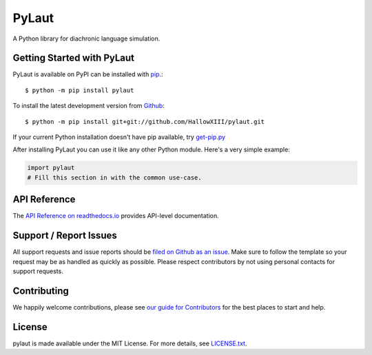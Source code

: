PyLaut
=======

.. image:: https://img.shields.io/travis/HallowXIII/pylaut/master.svg
    :target: https://travis-ci.org/HallowXIII/pylaut
    :alt: Linux and MacOS Build Status
.. image:: https://img.shields.io/appveyor/ci/HallowXIII/pylaut/master.svg
    :target: https://ci.appveyor.com/project/HallowXIII/pylaut
    :alt: Windows Build Status
.. image:: https://img.shields.io/codecov/c/github/HallowXIII/pylaut/master.svg
    :target: https://codecov.io/gh/HallowXIII/pylaut
    :alt: Test Suite Coverage
.. image:: https://img.shields.io/codeclimate/github/HallowXIII/pylaut.svg
    :target: https://codeclimate.com/github/HallowXIII/pylaut
    :alt: Code Health
.. image:: https://readthedocs.org/projects/pylaut/badge/?version=latest
    :target: http://pylaut.readthedocs.io
    :alt: Documentation Build Status
.. image:: https://pyup.io/repos/github/HallowXIII/pylaut/shield.svg
     :target: https://pyup.io/repos/github/HallowXIII/pylaut
     :alt: Dependency Versions
.. image:: https://img.shields.io/pypi/v/pylaut.svg
    :target: https://pypi.python.org/pypi/pylaut
    :alt: PyPI Version
.. image:: https://img.shields.io/badge/say-thanks-ff69b4.svg
    :target: https://saythanks.io/to/HallowXIII
    :alt: Say Thanks to the Maintainers

A Python library for diachronic language simulation.

Getting Started with PyLaut
----------------------------

PyLaut is available on PyPI can be installed with `pip <https://pip.pypa.io>`_.::

    $ python -m pip install pylaut

To install the latest development version from `Github <https://github.com/HallowXIII/pylaut>`_::

    $ python -m pip install git+git://github.com/HallowXIII/pylaut.git


If your current Python installation doesn't have pip available, try `get-pip.py <bootstrap.pypa.io>`_

After installing PyLaut you can use it like any other Python module.
Here's a very simple example:

.. code-block:: python

    import pylaut
    # Fill this section in with the common use-case.

API Reference
-------------

The `API Reference on readthedocs.io <http://pylaut.readthedocs.io>`_ provides API-level documentation.

Support / Report Issues
-----------------------

All support requests and issue reports should be
`filed on Github as an issue <https://github.com/HallowXIII/pylaut/issues>`_.
Make sure to follow the template so your request may be as handled as quickly as possible.
Please respect contributors by not using personal contacts for support requests.

Contributing
------------

We happily welcome contributions, please see `our guide for Contributors <http://pylaut.readthedocs.io/en/latest/contributing.html>`_ for the best places to start and help.

License
-------

pylaut is made available under the MIT License. For more details, see `LICENSE.txt <https://github.com/HallowXIII/pylaut/blob/master/LICENSE.txt>`_.
